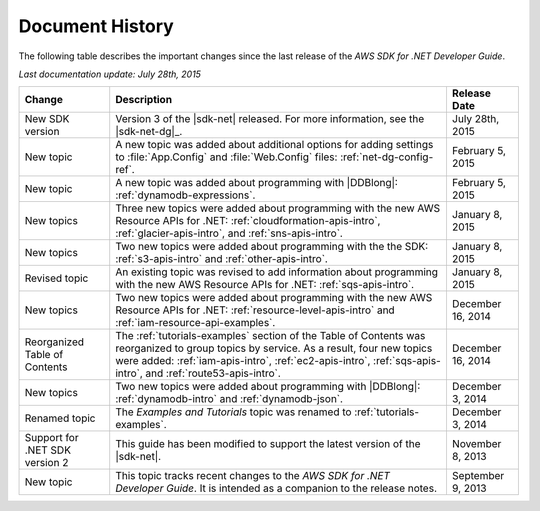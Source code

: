 .. Copyright 2010-2016 Amazon.com, Inc. or its affiliates. All Rights Reserved.

   This work is licensed under a Creative Commons Attribution-NonCommercial-ShareAlike 4.0
   International License (the "License"). You may not use this file except in compliance with the
   License. A copy of the License is located at http://creativecommons.org/licenses/by-nc-sa/4.0/.

   This file is distributed on an "AS IS" BASIS, WITHOUT WARRANTIES OR CONDITIONS OF ANY KIND,
   either express or implied. See the License for the specific language governing permissions and
   limitations under the License.

.. _document-history:

################
Document History
################

The following table describes the important changes since the last release of the *AWS SDK for .NET
Developer Guide*.

*Last documentation update: July 28th, 2015*

+--------------------------------+---------------------------------------------------------------------------------------------------------------------------------------------------------------------------------------------------------------------------------------------------------+-------------------+
| Change                         | Description                                                                                                                                                                                                                                             | Release Date      | 
+================================+=========================================================================================================================================================================================================================================================+===================+
| New SDK version                | Version 3 of the |sdk-net| released. For more information, see the |sdk-net-dg|_.                                                                                                                                                                       | July 28th, 2015   |
+--------------------------------+---------------------------------------------------------------------------------------------------------------------------------------------------------------------------------------------------------------------------------------------------------+-------------------+
| New topic                      | A new topic was added about additional options for adding settings to :file:`App.Config` and :file:`Web.Config` files: :ref:`net-dg-config-ref`.                                                                                                        | February 5, 2015  |
+--------------------------------+---------------------------------------------------------------------------------------------------------------------------------------------------------------------------------------------------------------------------------------------------------+-------------------+
| New topic                      | A new topic was added about programming with |DDBlong|: :ref:`dynamodb-expressions`.                                                                                                                                                                    | February 5, 2015  |
+--------------------------------+---------------------------------------------------------------------------------------------------------------------------------------------------------------------------------------------------------------------------------------------------------+-------------------+
| New topics                     | Three new topics were added about programming with the new AWS Resource APIs for .NET: :ref:`cloudformation-apis-intro`, :ref:`glacier-apis-intro`, and :ref:`sns-apis-intro`.                                                                          | January 8, 2015   | 
+--------------------------------+---------------------------------------------------------------------------------------------------------------------------------------------------------------------------------------------------------------------------------------------------------+-------------------+
| New topics                     | Two new topics were added about programming with the the SDK: :ref:`s3-apis-intro` and :ref:`other-apis-intro`.                                                                                                                                         | January 8, 2015   |
+--------------------------------+---------------------------------------------------------------------------------------------------------------------------------------------------------------------------------------------------------------------------------------------------------+-------------------+
| Revised topic                  | An existing topic was revised to add information about programming with the new AWS Resource APIs for .NET: :ref:`sqs-apis-intro`.                                                                                                                      | January 8, 2015   |
+--------------------------------+---------------------------------------------------------------------------------------------------------------------------------------------------------------------------------------------------------------------------------------------------------+-------------------+
| New topics                     | Two new topics were added about programming with the new AWS Resource APIs for .NET: :ref:`resource-level-apis-intro` and :ref:`iam-resource-api-examples`.                                                                                             | December 16, 2014 |
+--------------------------------+---------------------------------------------------------------------------------------------------------------------------------------------------------------------------------------------------------------------------------------------------------+-------------------+
| Reorganized Table of Contents  | The :ref:`tutorials-examples` section of the Table of Contents was reorganized to group topics by service. As a result, four new topics were added: :ref:`iam-apis-intro`, :ref:`ec2-apis-intro`, :ref:`sqs-apis-intro`, and :ref:`route53-apis-intro`. | December 16, 2014 |
+--------------------------------+---------------------------------------------------------------------------------------------------------------------------------------------------------------------------------------------------------------------------------------------------------+-------------------+ 
| New topics                     | Two new topics were added about programming with |DDBlong|: :ref:`dynamodb-intro` and :ref:`dynamodb-json`.                                                                                                                                             | December 3, 2014  |
+--------------------------------+---------------------------------------------------------------------------------------------------------------------------------------------------------------------------------------------------------------------------------------------------------+-------------------+ 
| Renamed topic                  | The :title:`Examples and Tutorials` topic was renamed to :ref:`tutorials-examples`.                                                                                                                                                                     | December 3, 2014  |
+--------------------------------+---------------------------------------------------------------------------------------------------------------------------------------------------------------------------------------------------------------------------------------------------------+-------------------+ 
| Support for .NET SDK version 2 | This guide has been modified to support the latest version of the |sdk-net|.                                                                                                                                                                            | November 8, 2013  |
+--------------------------------+---------------------------------------------------------------------------------------------------------------------------------------------------------------------------------------------------------------------------------------------------------+-------------------+ 
| New topic                      | This topic tracks recent changes to the *AWS SDK for .NET Developer Guide*. It is intended as a companion to the release notes.                                                                                                                         | September 9, 2013 |
+--------------------------------+---------------------------------------------------------------------------------------------------------------------------------------------------------------------------------------------------------------------------------------------------------+-------------------+ 

